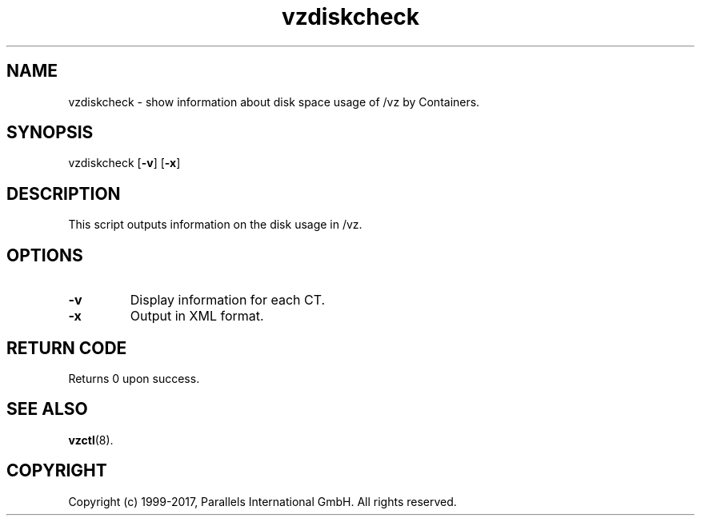 .TH vzdiskcheck 8 "April 2012" "@PRODUCT_NAME_SHORT@"
.SH NAME
vzdiskcheck \- show information about disk space usage of /vz by Containers.
.SH SYNOPSIS
vzdiskcheck [\fB-v\fR] [\fB-x\fR]
.SH DESCRIPTION
This script outputs information on the disk usage in /vz.
.SH OPTIONS
.IP \fB-v\fR
Display information for each CT.
.IP \fB-x\fR
Output in XML format.
.SH RETURN CODE
Returns 0 upon success.
.SH SEE ALSO
.BR vzctl (8).
.SH COPYRIGHT
Copyright (c) 1999-2017, Parallels International GmbH. All rights reserved.
